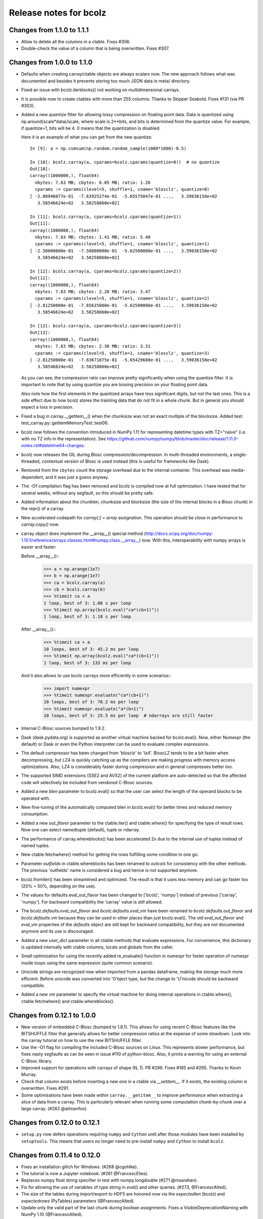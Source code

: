 =======================
Release notes for bcolz
=======================

Changes from 1.1.0 to 1.1.1
===========================

- Allow to delete all the columns in a ctable.  Fixes #306.

- Double-check the value of a column that is being overwritten.  Fixes
  #307.


Changes from 1.0.0 to 1.1.0
===========================

- Defaults when creating carray/ctable objects are always scalars now.
  The new approach follows what was documented and besides it prevents
  storing too much JSON data in meta/ directory.

- Fixed an issue with bcolz.iterblocks() not working on multidimensional
  carrays.

- It is possible now to create ctables with more than 255 columns.  Thanks
  to Skipper Seabold.  Fixes #131 (via PR #303).

- Added a new `quantize` filter for allowing lossy compression on
  floating point data.  Data is quantized using
  np.around(scale*data)/scale, where scale is 2**bits, and bits is
  determined from the quantize value.  For example, if quantize=1, bits
  will be 4.  0 means that the quantization is disabled.

  Here it is an example of what you can get from the new quantize::

    In [9]: a = np.cumsum(np.random.random_sample(1000*1000)-0.5)

    In [10]: bcolz.carray(a, cparams=bcolz.cparams(quantize=0))  # no quantize
    Out[10]:
    carray((1000000,), float64)
      nbytes: 7.63 MB; cbytes: 6.05 MB; ratio: 1.26
      cparams := cparams(clevel=5, shuffle=1, cname='blosclz', quantize=0)
    [ -2.80946077e-01  -7.63925274e-01  -5.65575047e-01 ...,   3.59036158e+02
       3.58546624e+02   3.58258860e+02]

    In [11]: bcolz.carray(a, cparams=bcolz.cparams(quantize=1))
    Out[11]:
    carray((1000000,), float64)
      nbytes: 7.63 MB; cbytes: 1.41 MB; ratio: 5.40
      cparams := cparams(clevel=5, shuffle=1, cname='blosclz', quantize=1)
    [ -2.50000000e-01  -7.50000000e-01  -5.62500000e-01 ...,   3.59036158e+02
       3.58546624e+02   3.58258860e+02]

    In [12]: bcolz.carray(a, cparams=bcolz.cparams(quantize=2))
    Out[12]:
    carray((1000000,), float64)
      nbytes: 7.63 MB; cbytes: 2.20 MB; ratio: 3.47
      cparams := cparams(clevel=5, shuffle=1, cname='blosclz', quantize=2)
    [ -2.81250000e-01  -7.65625000e-01  -5.62500000e-01 ...,   3.59036158e+02
       3.58546624e+02   3.58258860e+02]

    In [13]: bcolz.carray(a, cparams=bcolz.cparams(quantize=3))
    Out[13]:
    carray((1000000,), float64)
      nbytes: 7.63 MB; cbytes: 2.30 MB; ratio: 3.31
      cparams := cparams(clevel=5, shuffle=1, cname='blosclz', quantize=3)
    [ -2.81250000e-01  -7.63671875e-01  -5.65429688e-01 ...,   3.59036158e+02
       3.58546624e+02   3.58258860e+02]

  As you can see, the compression ratio can improve pretty significantly
  when using the quantize filter.  It is important to note that by using
  quantize you are loosing precision on your floating point data.

  Also note how the first elements in the quantized arrays have less
  significant digits, but not the last ones.  This is a side effect due
  to how bcolz stores the trainling data that do not fit in a whole
  chunk.  But in general you should expect a loss in precision.

- Fixed a bug in carray.__getitem__() when the chunksize was not an
  exact multiple of the blocksize.  Added test:
  test_carray.py::getitemMemoryTest::test06.

- bcolz now follows the convention introduced in NumPy 1.11 for
  representing datetime types with TZ="naive" (i.e. with no TZ info in
  the representation).  See https://github.com/numpy/numpy/blob/master/doc/release/1.11.0-notes.rst#datetime64-changes.

- bcolz now releases the GIL during Blosc compression/decompression.  In
  multi-threaded environments, a single-threaded, contextual version of
  Blosc is used instead (this is useful for frameworks like Dask).

- Removed from the ``cbytes`` count the storage overhead due to the
  internal container.  This overhead was media-dependent, and it was
  just a guess anyway.

- The -O1 compilation flag has been removed and bcolz is compiled now at
  full optimization.  I have tested that for several weeks, without any
  segfault, so this should be pretty safe.

- Added information about the chunklen, chunksize and blocksize (the
  size of the internal blocks in a Blosc chunk) in the repr() of a
  carray.

- New accelerated codepath for `carray[:] = array` assignation.  This
  operation should be close in performance to `carray.copy()` now.

- carray object does implement the __array__() special method
  (http://docs.scipy.org/doc/numpy-1.10.1/reference/arrays.classes.html#numpy.class.__array__)
  now. With this, interoperability with numpy arrays is easier and
  faster:

  Before __array__()::
    >>> a = np.arange(1e7)
    >>> b = np.arange(1e7)
    >>> ca = bcolz.carray(a)
    >>> cb = bcolz.carray(b)
    >>> %timeit ca + a
    1 loop, best of 3: 1.06 s per loop
    >>> %timeit np.array(bcolz.eval("ca*(cb+1)"))
    1 loop, best of 3: 1.18 s per loop

  After __array__()::
    >>> %timeit ca + a
    10 loops, best of 3: 45.2 ms per loop
    >>> %timeit np.array(bcolz.eval("ca*(cb+1)"))
    1 loop, best of 3: 133 ms per loop

  And it also allows to use bcolz carrays more efficiently in some scenarios::
    >>> import numexpr
    >>> %timeit numexpr.evaluate("ca*(cb+1)")
    10 loops, best of 3: 76.2 ms per loop
    >>> %timeit numexpr.evaluate("a*(b+1)")
    10 loops, best of 3: 25.5 ms per loop  # ndarrays are still faster

- Internal C-Blosc sources bumped to 1.9.2.

- Dask (dask.pydata.org) is supported as another virtual machine backed
  for bcolz.eval().  Now, either Numexpr (the default) or Dask or even
  the Python interpreter can be used to evaluate complex expressions.

- The default compressor has been changed from 'blosclz' to 'lz4'.
  BloscLZ tends to be a bit faster when decompressing, but LZ4 is
  quickly catching up as the compilers are making progress with memory
  access optimizations.  Also, LZ4 is considerably faster during
  compression and in general compresses better too.

- The supported SIMD extensions (SSE2 and AVX2) of the current platform
  are auto-detected so that the affected code will selectively be
  included from vendored C-Blosc sources.

- Added a new `blen` parameter to bcolz.eval() so that the user can
  select the length of the operand blocks to be operated with.

- New fine-tuning of the automatically computed blen in bcolz.eval() for
  better times and reduced memory consumption.

- Added a new `out_flavor` parameter to the ctable.iter() and
  ctable.where() for specifying the type of result rows.  Now one can
  select namedtuple (default), tuple or ndarray.

- The performance of carray.whereblocks() has been accelerated 2x due to
  the internal use of tuples instead of named tuples.

- New ctable.fetchwhere() method for getting the rows fulfilling some
  condition in one go.

- Parameter `outfields` in ctable.whereblocks has been renamed to
  `outcols` for consistency with the other methods.  The previous
  'outfields' name is considered a bug and hence is not supported
  anymore.

- bcolz.fromiter() has been streamlined and optimized.  The result is
  that it uses less memory and can go faster too (20% ~ 50%, depending
  on the use).

- The values for defaults.eval_out_flavor has been changed to ['bcolz',
  'numpy'] instead of previous ['carray', 'numpy'].  For backward
  compatibility the 'carray' value is still allowed.

- The `bcolz.defaults.eval_out_flavor` and `bcolz.defaults.eval_vm` have
  been renamed to `bcolz.defaults.out_flavor` and `bcolz.defaults.vm`
  because they can be used in other places than just bcolz.eval().  The
  old `eval_out_flavor` and `eval_vm` properties of the `defaults`
  object are still kept for backward compatibility, but they are not
  documented anymore and its use is discouraged.

- Added a new `user_dict` parameter in all ctable methods that evaluate
  expressions.  For convenience, this dictionary is updated internally
  with ctable columns, locals and globals from the caller.

- Small optimization for using the recently added re_evaluate() function
  in numexpr for faster operation of numexpr inside loops using the same
  expression (quite common scenario).

- Unicode strings are recognized now when imported from a pandas
  dataframe, making the storage much more efficient.  Before unicode was
  converted into 'O'bject type, but the change to 'U'nicode should be
  backward compatible.

- Added a new `vm` parameter to specify the virtual machine for doing
  internal operations in ctable.where(), ctable.fetchwhere() and
  ctable.whereblocks().


Changes from 0.12.1 to 1.0.0
============================

- New version of embedded C-Blosc (bumped to 1.8.1).  This allows for
  using recent C-Blosc features like the BITSHUFFLE filter that
  generally allows for better compression ratios at the expense of some
  slowdown.  Look into the carray tutorial on how to use the new
  BITSHUFFLE filter.

- Use the -O1 flag for compiling the included C-Blosc sources on Linux.
  This represents slower performance, but fixes nasty segfaults as can
  be seen in issue #110 of python-blosc.  Also, it prints a warning for
  using an external C-Blosc library.

- Improved support for operations with carrays of shape (N, 1). PR #296.
  Fixes #165 and #295.  Thanks to Kevin Murray.

- Check that column exists before inserting a new one in a ctable via
  `__setitem__`.  If it exists, the existing column is overwritten.
  Fixes #291.

- Some optimisations have been made within ``carray.__getitem__`` to
  improve performance when extracting a slice of data from a
  carray. This is particularly relevant when running some computation
  chunk-by-chunk over a large carray. (#283 @alimanfoo).


Changes from 0.12.0 to 0.12.1
=============================

- ``setup.py`` now defers operations requiring ``numpy`` and ``Cython``
  until after those modules have been installed by ``setuptools``.  This
  means that users no longer need to pre-install ``numpy`` and
  ``Cython`` to install ``bcolz``.


Changes from 0.11.4 to 0.12.0
=============================

- Fixes an installation glitch for Windows. (#268 @cgohlke).

- The tutorial is now a Jupyter notebook. (#261 @FrancescElies).

- Replaces numpy float string specifier in test with numpy.longdouble
  (#271 @msarahan).

- Fix for allowing the use of variables of type string in `eval()` and
  other queries. (#273, @FrancescAlted).

- The size of the tables during import/export to HDF5 are honored now
  via the `expectedlen` (bcolz) and `expectedrows` (PyTables)
  parameters (@FrancescAlted).

- Update only the valid part of the last chunk during boolean
  assignments.  Fixes a VisibleDeprecationWarning with NumPy 1.10
  (@FrancescAlted).

- More consistent string-type checking to allow use of unicode strings
  in Python 2 for queries, column selection, etc. (#274 @BrenBarn).

- Installation no longer fails when listed as dependency of project
  installed via setup.py develop or setup.py install. (#280 @mindw,
  fixes #277).

- Paver setup has been deprecated (see #275).


Changes from 0.11.3 to 0.11.4
=============================

- The .pyx extension is not packed using the absolute path anymore.
  (#266 @FrancescAlted)


Changes from 0.11.2 to 0.11.3
=============================

- Implement feature #255 bcolz.zeros can create new ctables too, either
  empty or filled with zeros. (#256 @FrancescElies @FrancescAlted)


Changes from 0.11.1 to 0.11.2
=============================

- Changed the `setuptools>18.3` dependency to `setuptools>18.0` because
  Anaconda does not have `setuptools > 18.1` yet.


Changes from 0.11.0 to 0.11.1
=============================

- Do not try to flush when a ctable is opened in 'r'ead-only mode.
  See issue #252.

- Added the mock dependency for Python2.

- Added a `setuptools>18.3` dependency.

- Several fixes in the tutorial (Francesc Elies).


Changes from 0.10.0 to 0.11.0
=============================

- Added support for appending a np.void to ctable objects
  (closes ticket #229 @eumiro)

- Do not try to flush when an carray is opened in 'r'ead-only mode.
  (closes #241 @FrancescAlted).

- Fix appending of object arrays to already existing carrays
  (closes #243 @cpcloud)

- Great modernization of setup.py by using new versioning and many
  other improvements (PR #239 @mindw).


Changes from 0.9.0 to 0.10.0
============================

- Fix pickle for in-memory carrays. (#193 #194 @dataisle @esc)

- Implement chunks iterator, which allows the following syntax
  ``for chunk_ in ca._chunks``, added "internal use" indicator to carray
  chunks attribute. (#153 @FrancescElies and @esc)

- Fix a memory leak and avoid copy in ``chunk.getudata``. (#201 #202 @esc)

- Fix the error message when trying to open a fresh ctable in an existing
  rootdir. (#191 @twiecki @esc)

- Solve #22 and be more specific about ``carray`` private methods.
  (#209 @FrancescElies @FrancescAlted)

- Implement context manager for ``carray`` and ``ctable``.
  (#135 #210 @FrancescElies and @esc)

- Fix handling and API for leftovers. (#72 #132 #211 #213 @FrancescElies @esc)

- Fix bug for incorrect leftover value. (#208 @waylonflinn)

- Documentation: document how to write extensions, update docstrings and
  mention the with statement / context manager. (#214 @FrancescElies)

- Various refactorings and cleanups. (#190 #198 #197 #199 #200)

- Fix bug creating carrays from transposed arrays without explicit dtype.
  (#217 #218 @sdvillal)


Changes from 0.8.1 to 0.9.0
===========================

- Implement ``purge``, which removes data for on-disk carrays. (#130 @esc)

- Implement ``addcol/delcol`` to properly handle on-disk ctable (#112/#151 @cpcloud @esc)

- Adding io-mode to the ``repr`` for carrays. (#124 @esc)

- Implement ``auto_flush`` which allows ctables to flush themselves during
  operations that modify (write) data.
  (#140 #152 @FrancescElies @CarstVaartjes @esc)

- Implement ``move`` for ctable, which allows disk-based carray to be moved
  (``mv``) into the root directory of the ctable.
  (#140 #152 #170 @FrancescElies @CarstVaartjes @esc)

- Distribute ``carray_ext.pxd`` as part of the package. (#159 @ARF)

- Add ``safe=`` keyword argument to control dtype/stride checking on append
  (#163 @mrocklin)

- Hold GIL during c-blosc compression/decompression, avoiding some segfaults
  (#166 @mrocklin)

- Fix ``dtype`` for multidimensional columns in a ctable (#136 #172 @alimanfoo)

- Fix to allow adding strings > len 1 to ctable (#178 @brentp)

- Sphinx based API documentation is now built from the docstrings in the Python
  sourcecode (#171 @esc)

Changes from 0.8.0 to 0.8.1
===========================

- Downgrade to Blosc v1.4.1 (#144 @esc)

- Fix license include (#143 @esc)

- Upgrade to Cython 0.22 (#145 @esc)


Changes from 0.7.3 to 0.8.0
===========================

- Public API for ``carray`` (#98 @FrancescElies and #esc)

  A Cython definition file ``carrat_ext.pxd`` was added that contains the
  definitions for the ``carray``, ``chunks`` and ``chunk`` classes. This was
  done to allow more complex programs to be built on the compressed container
  primitives provided by bcolz.

- Overhaul the release procedure

- Other miscellaneous fixes and improvements

Changes from 0.7.2 to 0.7.3
===========================

- Update to Blosc ``v1.5.2``

- Added support for pickling persistent carray/ctable objects.  Basically,
  what is serialized is the ``rootdir`` so the data is still sitting on disk
  and the original contents in ``rootdir`` are still needed for unpickling.
  (#79 @mrocklin)

- Fixed repr-ing of ``datetime64`` ``carray`` objects (#99 @cpcloud)

- Fixed Unicode handling for column addressing (#91 @CarstVaartjes)

- Conda recipe and ``.binstar.yml`` (#88 @mrocklin and @cpcloud)

- Removed ``unittest2`` as a run-time dependency (#90 @mrocklin)

- Various typo fixes. (#75 @talumbau, #86 @catawbasam and #83 @bgrant)

- Other miscellaneous fixes and improvements


Changes from 0.7.1 to 0.7.2
===========================

- Fix various test that were failing on 32 bit, especially a segfault

- Fix compatibility with Numpy 1.9

- Fix compatibility with Cython 0.21.

- Allow tests to be executed with ``nosetests``.

- Include git hash in version info when applicable.

- Initial support for testing on Travis CI.

- Close file handle when ``nodepath`` arg to ``ctable.fromhdf5`` is incorrect.

- Introduced a new ``carray.view()`` method returning a light-weight
  carray object describing the same data than the original carray.  This
  is mostly useful for iterators, but other uses could be devised as
  well.

- Each iterator now return a view (see above) of the original object, so
  things like::

      >>> bc = bcolz.ctable([[1, 2, 3], [10, 20, 30]], names=['a', 'b'])
      >>> bc.where('a >= 2')  # call .where but don't do anything with it
      <itertools.imap at 0x7fd7a84f5750>
      >>> list(bc['b'])  # later iterate over table, get where result
      [10, 20, 30]

  works as expected now.

- Added a workaround for dealing with Unicode types.

- Fix writing absolute paths into the persistent metadata.

- ``next(carray)`` calls now work as they should.

- Fix the ``__repr__`` method of the ``chunk`` class.

- Prevent sometimes incorrect assignment of dtype to name with fromhdf5.

- Various miscellaneous bug-fixes, pep8 improvements and typo-fixes.


Changes from 0.7.0 to 0.7.1
===========================

- Return the outcome of the test for checking that in standalone
  programs.  Thanks to Ilan Schnell for suggesting that.

- Avoiding importing lists of ints as this has roundtrip problems in
  32-bit platforms.

- Got rid of the nose dependency for Python 2.6.  Thanks to Ilan Schnell
  for the suggestion.


Changes from 0.5.1 to 0.7.0
===========================

- Renamed the ``carray`` package to ``bcolz``.

- Added support for Python 3.

- Added a new function `iterblocks` for quickly returning blocks of
  data, not just single elements. ctable receives a new `whereblocks`
  method, which is the equivalent of `where` but returning data blocks.

- New pandas import/export functionality via `ctable.fromdataframe()`
  and `ctable.todataframe()`.

- New HDF5/PyTables import/export functionality via `ctable.fromhdf5()`
  and `ctable.tohdf5()`.

- Support for c-blosc 1.4.1.  This allows the use of different
  compressors via the new `cname` parameter in the `cparams` class, and
  also to be used in platforms not supporting unaligned access.

- Objects are supported in carray containers (not yet for ctable).

- Added a new `free_cachemem()` method for freeing internal caches after
  reading/querying carray/ctable objects.

- New `cparams.setdefaults()` method for globally setting defaults in
  compression parameters during carray/ctable creation.

- Disabled multi-threading in both Blosc and numexpr because it is not
  delivering the promised speedups yet.  This can always be re-activated
  by using `blosc_set_nthreads(nthreads)` and
  `numexpr.set_num_threads(nthreads)`.


Changes from 0.5 to 0.5.1
=========================

- Added the missing bcolz.tests module in setup.py.


Changes from 0.4 to 0.5
=======================

- Introduced support for persistent objects.  Now, every carray and
  ctable constructor support a new `rootdir` parameter where you can
  specify the path where you want to make the data stored.

  The format chosen is explained in the 'persistence.rst' file, except
  that the blockpack format is still version 1 (that will probably
  change in future versions).  Also, JSON is used for storing metadata
  instead of YAML.  This is mainly for avoiding a new library
  dependency.

- New `open(rootdir, mode='a')` top level function so as to open on-disk
  bcolz objects.

- New `flush()` method for `carray` and `ctable` objects.  This is
  useful for flushing data to disk in persistent objects.

- New `walk(dir, classname=None, mode='a')` top level function for
  listing carray/ctable objects handing from `dir`.

- New `attrs` accessor is provided, so that users can store
  its own metadata (in a persistent way, if desired).

- Representation of carray/ctable objects is based now on the same code
  than NumPy.

- Reductions (`sum` and `prod`) work now, even with the `axis` parameter
  (when using the Numexpr virtual machine).


Changes from 0.3.2 to 0.4
=========================

- Implemented a `skip` parameter for iterators in `carray` and `ctable`
  objects.  This complements `limit` for selecting the number of
  elements to be returned by the iterator.

- Implemented multidimensional indexing for carrays.  Than means that
  you can do::

    >>> a = ca.zeros((2,3))

  Now, you can access any element in any dimension::

    >>> a[1]
    array([ 0.,  0.,  0.])
    >>> a[1,::2]
    array([ 0., 0.])
    >>> a[1,1]
    0.0

- `dtype` and `shape` attributes follow now ndarray (NumPy) convention.
  The `dtype` is always a scalar and the dimensionality is added to the
  `shape` attribute.  Before, all the additional dimensionality was in
  the `dtype`.  The new convention should be more familiar for
  everybody.


Changes from 0.3.1 to 0.3.2
===========================

- New `vm` parameter for `eval()` that allows to choose a 'python' or
  'numexpr' virtual machine during operations.  If numexpr is not
  detected, the default will be 'python'.

  That means that you can use any function available in Python for
  evaluating bcolz expressions and that numexpr is not necessary
  anymore for using `eval()`.

- New `out_flavor` parameter for `eval()` that allows to choose the
  output type.  It can be 'bcolz' or 'numpy'.

- New `defaults.py` module that enables the user to modify the defaults
  for internal bcolz operation.  Defaults that are currently
  implemented: `eval_out_flavor` and `eval_vm`.

- Fixed a bug with `carray.sum()` for multidimensional types.


Changes from 0.3 to 0.3.1
=========================

- Added a `limit` parameter to `iter`, `where` and `wheretrue` iterators
  of carray object and to `iter` and `where` of ctable object.

- Full support for multidimensional carrays.  All types are supported,
  except the 'object' type (that applies to unidimensional carrays too).

- Added a new `reshape()` for reshaping to new (multidimensional)
  carrays.  This supports the same functionality than `reshape()` in
  NumPy.

- The behaviour of a carray was altered after using an iterator.  This
  has been fixed.  Thanks to Han Genuit for reporting.


Changes from 0.2 to 0.3
=======================

- Added a new `ctable` class that implements a compressed, column-wise
  table.

- New `arange()` constructor for quickly building carray objects (this
  method is much faster than using `fromiter()`).

- New `zeros()` constructor for quickly building zeroed carray objects.
  This is way faster than its NumPy counterpart.

- New `ones()` constructor for quickly building 1's carray objects.
  Very fast.

- New `fill()` constructor for quickly building carray objects with a
  filling value.  This is very fast too.

- New `trim()` method for `carray` and `ctable` objects for trimming
  items.

- New `resize()` method for `carray` and `ctable` objects for resizing
  lengths.

- New `test()` function that runs the complete test suite.

- Added a new `eval()` function to evaluate expressions including any
  combination of carrays, ndarrays, sequences or scalars.  Requires
  Numexpr being installed.

- Added new `__len__()` and `__sizeof__()` special methods for both
  `carray` and `ctable` objects.

- New `sum()` method for `carray` that computes the sum of the array
  elements.

- Added new `nbytes` and `cbytes` properties for `carray` and `ctable`
  objects.  The former accounts for the size of the original
  (non-compressed) object, and the later for the actual compressed
  object.

- New algorithm for computing an optimal chunk size for carrays based on
  the new `expectedlen` argument.

- Added `chunklen` property for `carray` that allows querying the chunk
  length (in rows) for the internal I/O buffer.

- Added a new `append(rows)` method to `ctable` class.

- Added a new `wheretrue()` iterator for `carray` that returns the
  indices for true values (only valid for boolean arrays).

- Added a new `where(boolarr)` iterator for `carray` that returns the
  values where `boolarr` is true.

- New idiom ``carray[boolarr]`` that returns the values where `boolarr`
  is true.

- New idiom ``ctable[boolarr]`` that returns the rows where `boolarr` is
  true.

- Added a new `eval()` method for `ctable` that is able to evaluate
  expressions with columns.  It needs numexpr to be installed.

- New idiom ``ctable[boolexpr]`` that returns the rows fulfilling the
  boolean expression.  Needs numexpr.

- Added fancy indexing (as a list of integers) support to `carray` and
  `ctable`.

- Added `copy(clevel, shuffle)` method to both `carray` and `ctable`
  objects.

- Removed the `toarray()` method in `carray` as this was equivalent to
  ``carray[:]`` idiom.

- Renamed `setBloscMaxThreads()` to `blosc_set_num_threads()` and
  `whichLibVersion()` to `blosc_version()` to follow bcolz name
  conventions more closely.

- Added a new `set_num_threads()` to set the number of threads in both
  Blosc and Numexpr (if available).

- New `fromiter()` constructor for creating `carray` objects from
  iterators.  It follows the NumPy API convention.

- New `cparams(clevel=5, shuffle=True)` class to host all params related
  with compression.

- Added more indexing support for `carray.__getitem__()`.  All indexing
  modes present in NumPy are supported now, including fancy indexing.
  The only exception are negative steps in ``carray[start:stop:-step]``.

- Added support for `bcolz.__setitem__()`.  All indexing modes present
  in NumPy are supported, including fancy indexing.  The only exception
  are negative steps in ``carray[start:stop:-step] = values``.

- Added support for `ctable.__setitem__()`.  All indexing modes present
  in NumPy are supported, including fancy indexing.  The only exception
  are negative steps in ``ctable[start:stop:-step] = values``.

- Added new `ctable.__iter__()`, `ctable.iter()` and `ctable.where()`
  iterators mimicking the functionality in carray object.


Changes from 0.1 to 0.2
=======================

- Added a couple of iterators for carray: `__iter__()` and `iter(start,
  stop, step)`.  The difference is that the later does accept slices.

- Added a `__len__()` method.


.. Local Variables:
.. mode: rst
.. coding: utf-8
.. fill-column: 72
.. End:
